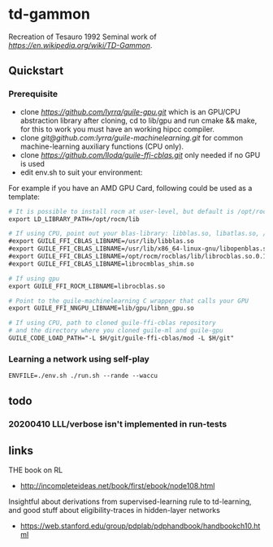 * td-gammon

Recreation of Tesauro 1992 Seminal work of [[td-gammon][https://en.wikipedia.org/wiki/TD-Gammon]].

** Quickstart

*** Prerequisite

  - clone [[guile-gpu][https://github.com/lyrra/guile-gpu.git]] which is an GPU/CPU abstraction library
    after cloning, cd to lib/gpu and run cmake && make, for this to work you must have an working hipcc compiler.
  - clone [[guile-machinelearning][git@github.com:lyrra/guile-machinelearning.git]] for common machine-learning auxiliary functions (CPU only).
  - clone [[guile-ffi-cblas][https://github.com/lloda/guile-ffi-cblas.git]] only needed if no GPU is used
  - edit env.sh to suit your environment:
  For example if you have an AMD GPU Card, following could be used as a template:
#+begin_src org :eval never-export
# It is possible to install rocm at user-level, but default is /opt/rocm
export LD_LIBRARY_PATH=/opt/rocm/lib

# If using CPU, point out your blas-library: libblas.so, libatlas.so, /usr/lib/lapack/cygblas-0.dll etc
#export GUILE_FFI_CBLAS_LIBNAME=/usr/lib/libblas.so
#export GUILE_FFI_CBLAS_LIBNAME=/usr/lib/x86_64-linux-gnu/libopenblas.so
#export GUILE_FFI_CBLAS_LIBNAME=/opt/rocm/rocblas/lib/librocblas.so.0.1.30300
#export GUILE_FFI_CBLAS_LIBNAME=librocmblas_shim.so

# If using gpu
export GUILE_FFI_ROCM_LIBNAME=librocblas.so

# Point to the guile-machinelearning C wrapper that calls your GPU
export GUILE_FFI_NNGPU_LIBNAME=lib/gpu/libnn_gpu.so

# If using CPU, path to cloned guile-ffi-cblas repository
# and the directory where you cloned guile-ml and guile-gpu
GUILE_CODE_LOAD_PATH="-L $H/git/guile-ffi-cblas/mod -L $H/git"

#+end_src

*** Learning a network using self-play

#+begin_src org :eval never-export
ENVFILE=./env.sh ./run.sh --rande --waccu
#+end_src

** todo
*** 20200410 LLL/verbose isn't implemented in run-tests

** links
   THE book on RL
   - http://incompleteideas.net/book/first/ebook/node108.html
   Insightful about derivations from supervised-learning rule to td-learning,
   and good stuff about eligibility-traces in hidden-layer networks
   - https://web.stanford.edu/group/pdplab/pdphandbook/handbookch10.html
